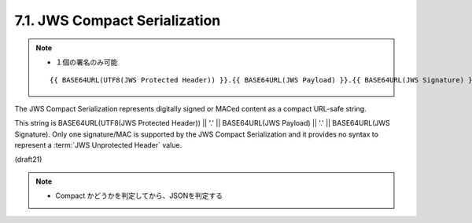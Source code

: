 .. _jws.compact_serialization:

7.1.  JWS Compact Serialization
--------------------------------------------

.. note::
    - １個の署名のみ可能

    ::

        {{ BASE64URL(UTF8(JWS Protected Header)) }}.{{ BASE64URL(JWS Payload) }}.{{ BASE64URL(JWS Signature) }}

The JWS Compact Serialization represents digitally signed or MACed content 
as a compact URL-safe string.  

This string is 
BASE64URL(UTF8(JWS Protected Header)) || '.' || BASE64URL(JWS Payload) || '.' || BASE64URL(JWS Signature).  
Only one signature/MAC is supported by the JWS Compact Serialization 
and it provides no syntax to represent a :term:`JWS Unprotected Header` value.

(draft21)


.. note::
    - Compact かどうかを判定してから、JSONを判定する
